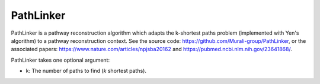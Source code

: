 PathLinker
==========

PathLinker is a pathway reconstruction algorithm which adapts the k-shortest paths problem
(implemented with Yen's algorithm) to a pathway reconstruction context. See the source code:
https://github.com/Murali-group/PathLinker, or the associated papers: https://www.nature.com/articles/npjsba20162 and
https://pubmed.ncbi.nlm.nih.gov/23641868/.

PathLinker takes one optional argument:

* k: The number of paths to find (*k* shortest paths).

